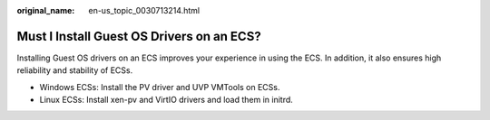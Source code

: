 :original_name: en-us_topic_0030713214.html

.. _en-us_topic_0030713214:

Must I Install Guest OS Drivers on an ECS?
==========================================

Installing Guest OS drivers on an ECS improves your experience in using the ECS. In addition, it also ensures high reliability and stability of ECSs.

-  Windows ECSs: Install the PV driver and UVP VMTools on ECSs.
-  Linux ECSs: Install xen-pv and VirtIO drivers and load them in initrd.
